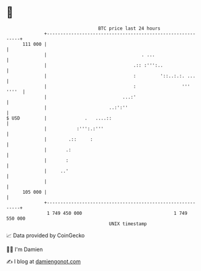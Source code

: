 * 👋

#+begin_example
                                     BTC price last 24 hours                    
                 +------------------------------------------------------------+ 
         111 000 |                                                            | 
                 |                                   . ...                    | 
                 |                                .:: :''':..                 | 
                 |                                :         '::..:.:. ...     | 
                 |                                :                 ''' ''''  | 
                 |                            ...:'                           | 
                 |                       ..:':''                              | 
   $ USD         |              .   ....::                                    | 
                 |           :''':.:'''                                       | 
                 |        .::     :                                           | 
                 |       .:                                                   | 
                 |       :                                                    | 
                 |     ..'                                                    | 
                 |                                                            | 
         105 000 |                                                            | 
                 +------------------------------------------------------------+ 
                  1 749 450 000                                  1 749 550 000  
                                         UNIX timestamp                         
#+end_example
📈 Data provided by CoinGecko

🧑‍💻 I'm Damien

✍️ I blog at [[https://www.damiengonot.com][damiengonot.com]]
